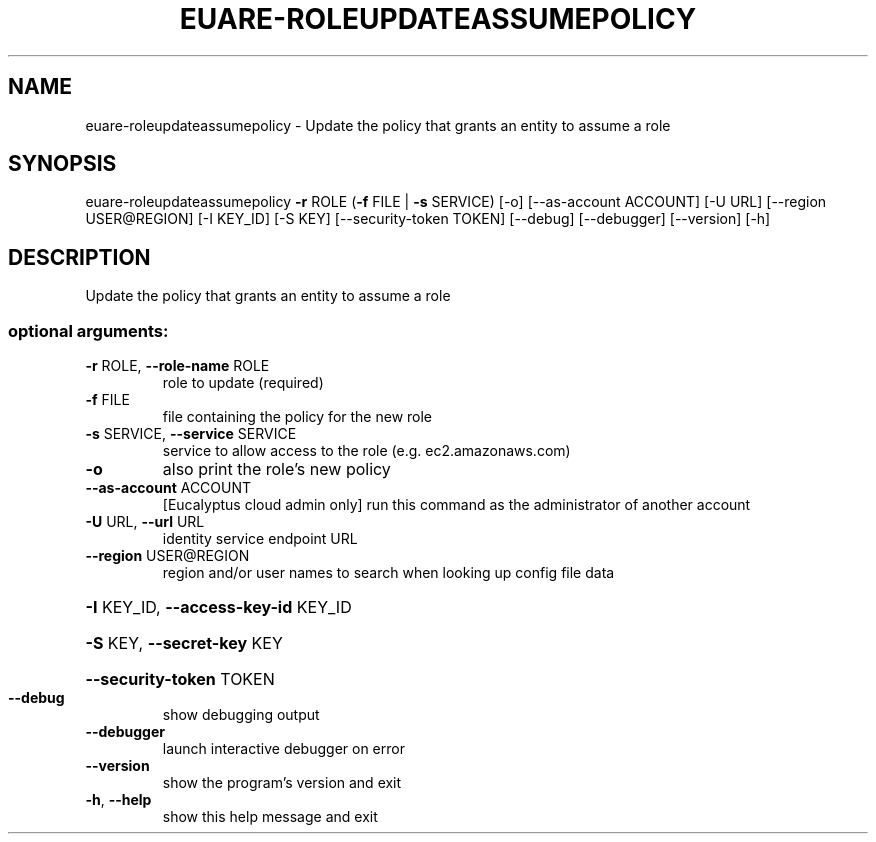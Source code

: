 .\" DO NOT MODIFY THIS FILE!  It was generated by help2man 1.44.1.
.TH EUARE-ROLEUPDATEASSUMEPOLICY "1" "September 2014" "euca2ools 3.1.1" "User Commands"
.SH NAME
euare-roleupdateassumepolicy \- Update the policy that grants an entity to assume a role
.SH SYNOPSIS
euare\-roleupdateassumepolicy \fB\-r\fR ROLE (\fB\-f\fR FILE | \fB\-s\fR SERVICE) [\-o]
[\-\-as\-account ACCOUNT] [\-U URL]
[\-\-region USER@REGION] [\-I KEY_ID]
[\-S KEY] [\-\-security\-token TOKEN]
[\-\-debug] [\-\-debugger] [\-\-version] [\-h]
.SH DESCRIPTION
Update the policy that grants an entity to assume a role
.SS "optional arguments:"
.TP
\fB\-r\fR ROLE, \fB\-\-role\-name\fR ROLE
role to update (required)
.TP
\fB\-f\fR FILE
file containing the policy for the new role
.TP
\fB\-s\fR SERVICE, \fB\-\-service\fR SERVICE
service to allow access to the role (e.g.
ec2.amazonaws.com)
.TP
\fB\-o\fR
also print the role's new policy
.TP
\fB\-\-as\-account\fR ACCOUNT
[Eucalyptus cloud admin only] run this command as the
administrator of another account
.TP
\fB\-U\fR URL, \fB\-\-url\fR URL
identity service endpoint URL
.TP
\fB\-\-region\fR USER@REGION
region and/or user names to search when looking up
config file data
.HP
\fB\-I\fR KEY_ID, \fB\-\-access\-key\-id\fR KEY_ID
.HP
\fB\-S\fR KEY, \fB\-\-secret\-key\fR KEY
.HP
\fB\-\-security\-token\fR TOKEN
.TP
\fB\-\-debug\fR
show debugging output
.TP
\fB\-\-debugger\fR
launch interactive debugger on error
.TP
\fB\-\-version\fR
show the program's version and exit
.TP
\fB\-h\fR, \fB\-\-help\fR
show this help message and exit
